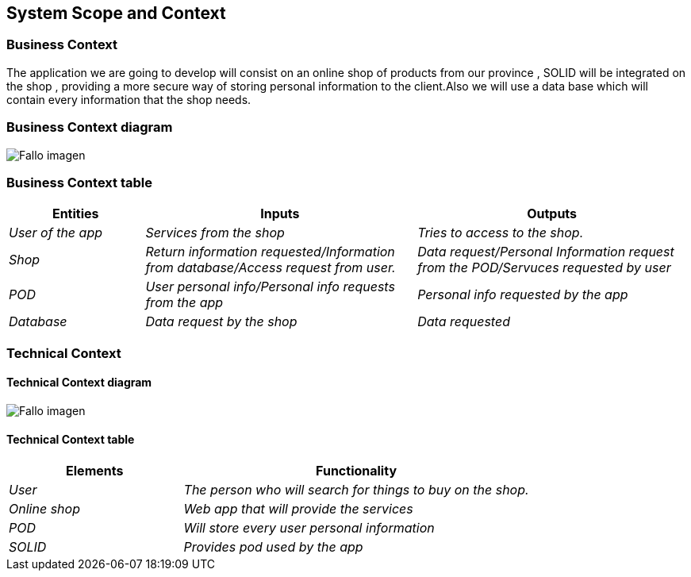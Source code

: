 [[section-system-scope-and-context]]
== System Scope and Context

=== Business Context
The application we are going to develop will consist on an online shop of products from our province , SOLID will be integrated on the shop , providing a more secure way of storing personal information to the client.Also we will use a data base which will contain every information that the shop needs.


=== Business Context diagram

:imagesdir: images/
image:DiagramaNegocio.png["Fallo imagen"]

=== Business Context table
[options="header",cols="1,2,2"]
|===
|Entities|Inputs|Outputs
| _User of the app_ |_Services from the shop_ |_Tries to access to the shop._
| _Shop_ | _Return information requested/Information from database/Access request from user._|_Data request/Personal Information request from the POD/Servuces requested by user_
| _POD_ |_User personal info/Personal info requests from the app_|_Personal info requested by the app_
| _Database_|_Data request by the shop_|_Data requested_
|===

=== Technical Context

==== Technical Context diagram

:imagesdir: images/
image:DiagramaTecnico.png["Fallo imagen"]

==== Technical Context table
[options="header",cols="1,2"]
|===
|Elements|Functionality
| _User_ |_The person who will search for things to buy on the shop._
| _Online shop_ | _Web app that will provide the services_
| _POD_ |_Will store every user personal information_
| _SOLID_|_Provides pod used by the app_
|===


